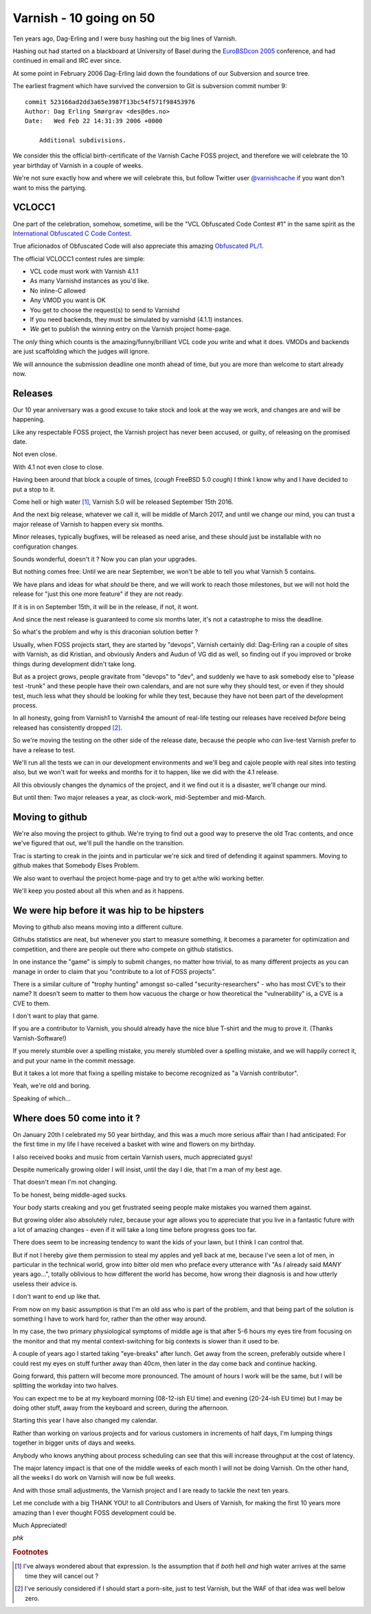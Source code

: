.. _phk_10goingon50:

========================
Varnish - 10 going on 50
========================

Ten years ago, Dag-Erling and I were busy hashing out the big lines
of Varnish.

Hashing out had started on a blackboard at University of Basel
during the `EuroBSDcon 2005 <http://2005.eurobsdcon.org/>`_ conference,
and had continued in email and IRC ever since.

At some point in February 2006 Dag-Erling laid down the foundations of
our Subversion and source tree.

The earliest fragment which have survived the conversion to Git is
subversion commit number 9::

    commit 523166ad2dd3a65e3987f13bc54f571f98453976
    Author: Dag Erling Smørgrav <des@des.no>
    Date:   Wed Feb 22 14:31:39 2006 +0000

        Additional subdivisions.

We consider this the official birth-certificate of the Varnish Cache
FOSS project, and therefore we will celebrate the 10 year birthday
of Varnish in a couple of weeks.

We're not sure exactly how and where we will celebrate this, but
follow Twitter user `@varnishcache <https://twitter.com/varnishcache>`_
if you want don't want to miss the partying.

--------
VCLOCC1
--------

One part of the celebration, somehow, sometime, will be the "VCL
Obfuscated Code Contest #1" in the same spirit as the `International
Obfuscated C Code Contest <http://www.ioccc.org/>`_.

True aficionados of Obfuscated Code will also appreciate this
amazing `Obfuscated PL/1 <http://www.multicians.org/proc-proc.html>`_.

The official VCLOCC1 contest rules are simple:

* VCL code must work with Varnish 4.1.1
* As many Varnishd instances as you'd like.
* No inline-C allowed
* Any VMOD you want is OK
* You get to choose the request(s) to send to Varnishd
* If you need backends, they must be simulated by varnishd (4.1.1) instances.
* *We* get to publish the winning entry on the Varnish project home-page.

The *only* thing which counts is the amazing/funny/brilliant
VCL code *you* write and what it does.  VMODs and backends are just
scaffolding which the judges will ignore.

We will announce the submission deadline one month ahead of time, but
you are more than welcome to start already now.

--------
Releases
--------

Our 10 year anniversary was a good excuse to take stock and look at
the way we work, and changes are and will be happening.

Like any respectable FOSS project, the Varnish project has never been
accused, or guilty, of releasing on the promised date.

Not even close.

With 4.1 not even close to close.

Having been around that block a couple of times, (*cough* FreeBSD 5.0 *cough*)
I think I know why and I have decided to put a stop to it.

Come hell or high water [#f1]_, Varnish 5.0 will be released September
15th 2016.

And the next big release, whatever we call it, will be middle of
March 2017, and until we change our mind, you can trust a major
release of Varnish to happen every six months.

Minor releases, typically bugfixes, will be released as need arise,
and these should just be installable with no configuration changes.

Sounds wonderful, doesn't it ?  Now you can plan your upgrades.

But nothing comes free:  Until we are near September, we won't be able
to tell you what Varnish 5 contains.

We have plans and ideas for what *should* be there, and we will work
to reach those milestones, but we will not hold the release for "just this
one more feature" if they are not ready.

If it is in on September 15th, it will be in the release, if not, it wont.

And since the next release is guaranteed to come six months later,
it's not a catastrophe to miss the deadline.

So what's the problem and why is this draconian solution better ?

Usually, when FOSS projects start, they are started by "devops",
Varnish certainly did:  Dag-Erling ran a couple of sites
with Varnish, as did Kristian, and obviously Anders and Audun of
VG did as well, so finding out if you improved or broke things
during development didn't take long.

But as a project grows, people gravitate from "devops" to "dev",
and suddenly we have to ask somebody else to "please test -trunk"
and these people have their own calendars, and are not sure why
they should test, or even if they should test, much less what they
should be looking for while they test, because they have not been
part of the development process.

In all honesty, going from Varnish1 to Varnish4 the amount of
real-life testing our releases have received *before* being released
has consistently dropped [#f2]_.

So we're moving the testing on the other side of the release date,
because the people who *can* live-test Varnish prefer to have a
release to test.

We'll run all the tests we can in our development environments and
we'll beg and cajole people with real sites into testing also, but
we won't wait for weeks and months for it to happen, like we did
with the 4.1 release.

All this obviously changes the dynamics of the project, and it we
find out it is a disaster, we'll change our mind.

But until then:  Two major releases a year, as clock-work, mid-September
and mid-March.

----------------
Moving to github
----------------

We're also moving the project to github.  We're trying to find out
a good way to preserve the old Trac contents, and once we've
figured that out, we'll pull the handle on the transition.

Trac is starting to creak in the joints and in particular we're
sick and tired of defending it against spammers.  Moving to github
makes that Somebody Elses Problem.

We also want to overhaul the project home-page and try to get
a/the wiki working better.

We'll keep you posted about all this when and as it happens.

--------------------------------------------
We were hip before it was hip to be hipsters
--------------------------------------------

Moving to github also means moving into a different culture.

Githubs statistics are neat, but whenever you start to measure
something, it becomes a parameter for optimization and competition,
and there are people out there who compete on github statistics.

In one instance the "game" is simply to submit changes, no matter
how trivial, to as many different projects as you can manage in
order to claim that you "contribute to a lot of FOSS projects".

There is a similar culture of "trophy hunting" amongst so-called
"security-researchers" - who has most CVE's to their name?  It
doesn't seem to matter to them how vacuous the charge or how
theoretical the "vulnerability" is, a CVE is a CVE to them.

I don't want to play that game.

If you are a contributor to Varnish, you should already have the
nice blue T-shirt and the mug to prove it.  (Thanks Varnish-Software!)

If you merely stumble over a spelling mistake, you merely
stumbled over a spelling mistake, and we will happily
correct it, and put your name in the commit message.

But it takes a lot more that fixing a spelling mistake to
become recognized as "a Varnish contributor".

Yeah, we're old and boring.

Speaking of which...

----------------------------
Where does 50 come into it ?
----------------------------

On January 20th I celebrated my 50 year birthday, and this was a
much more serious affair than I had anticipated:  For the first
time in my life I have received a basket with wine and flowers on
my birthday.

I also received books and music from certain Varnish users,
much appreciated guys!

Despite numerically growing older I will insist, until the day I
die, that I'm a man of my best age.

That doesn't mean I'm not changing.

To be honest, being middle-aged sucks.

Your body starts creaking and you get frustrated seeing people make
mistakes you warned them against.

But growing older also absolutely rulez, because your age allows
you to appreciate that you live in a fantastic future with a lot
of amazing changes - even if it will take a long time before
progress goes too far.

There does seem to be increasing tendency to want the kids of your
lawn, but I think I can control that.

But if not I hereby give them permission to steal my apples and
yell back at me, because I've seen a lot of men, in particular in
the technical world, grow into bitter old men who preface every
utterance with "As *I* already said *MANY* years ago...", totally
oblivious to how different the world has become, how wrong their
diagnosis is and how utterly useless their advice is.

I don't want to end up like that.

From now on my basic assumption is that I'm an old ass who is part
of the problem, and that being part of the solution is something I
have to work hard for, rather than the other way around.

In my case, the two primary physiological symptoms of middle age is
that after 5-6 hours my eyes tire from focusing on the monitor and
that my mental context-switching for big contexts is slower than
it used to be.

A couple of years ago I started taking "eye-breaks" after lunch.
Get away from the screen, preferably outside where I could rest my
eyes on stuff further away than 40cm, then later in the day
come back and continue hacking.

Going forward, this pattern will become more pronounced.  The amount
of hours I work will be the same, but I will be splitting the workday
into two halves.

You can expect me to be at my keyboard morning (08-12-ish EU time)
and evening (20-24-ish EU time) but I may be doing other stuff,
away from the keyboard and screen, during the afternoon.

Starting this year I have also changed my calendar.

Rather than working on various projects and for various customers
in increments of half days, I'm lumping things together in bigger
units of days and weeks.

Anybody who knows anything about process scheduling can see that
this will increase throughput at the cost of latency.

The major latency impact is that one of the middle weeks of each
month I will not be doing Varnish.  On the other hand, all
the weeks I do work on Varnish will now be full weeks.

And with those small adjustments, the Varnish project and I are
ready to tackle the next ten years.

Let me conclude with a big THANK YOU! to all Contributors and Users
of Varnish, for making the first 10 years more amazing than I ever
thought FOSS development could be.

Much Appreciated!

*phk*

.. rubric:: Footnotes

.. [#f1] I've always wondered about that expression.  Is the assumption that
   if *both* hell *and* high water arrives at the same time they will cancel
   out ?

.. [#f2] I've seriously considered if I should start a porn-site, just to
   test Varnish, but the WAF of that idea was well below zero.
